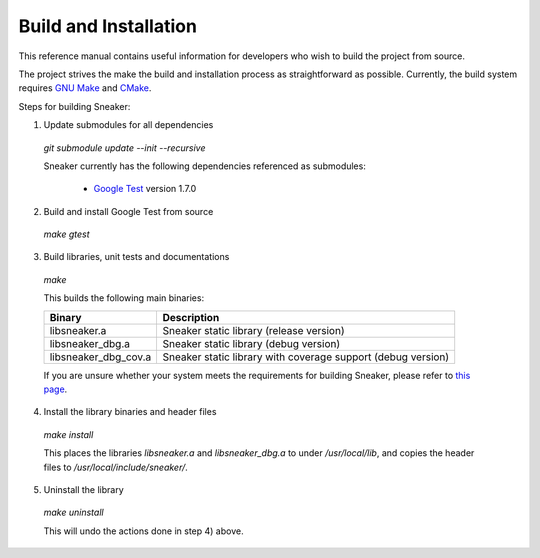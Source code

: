 **********************
Build and Installation
**********************

This reference manual contains useful information for developers who wish to
build the project from source.

The project strives the make the build and installation process as
straightforward as possible. Currently, the build system requires
`GNU Make <https://www.gnu.org/software/make/>`_ and
`CMake <https://cmake.org/>`_.

Steps for building Sneaker:

1. Update submodules for all dependencies

  `git submodule update --init --recursive`

  Sneaker currently has the following dependencies referenced as submodules:

    * `Google Test <https://code.google.com/p/googletest/>`_ version 1.7.0

2. Build and install Google Test from source

  `make gtest`

3. Build libraries, unit tests and documentations

  `make`

  This builds the following main binaries:

  ========================  ================================================================
  	     Binary                                     Description
  ========================  ================================================================
    libsneaker.a              Sneaker static library (release version)
    libsneaker_dbg.a          Sneaker static library (debug version)
    libsneaker_dbg_cov.a      Sneaker static library with coverage support (debug version)
  ========================  ================================================================

  If you are unsure whether your system meets the requirements for building Sneaker, please refer to `this page <https://github.com/yanzhengli/sneaker/wiki/Build-Environments-and-Dependencies>`_.

4. Install the library binaries and header files

  `make install`

  This places the libraries `libsneaker.a` and `libsneaker_dbg.a` to under
  `/usr/local/lib`, and copies the header files to `/usr/local/include/sneaker/`.

5. Uninstall the library

  `make uninstall`

  This will undo the actions done in step 4) above.
